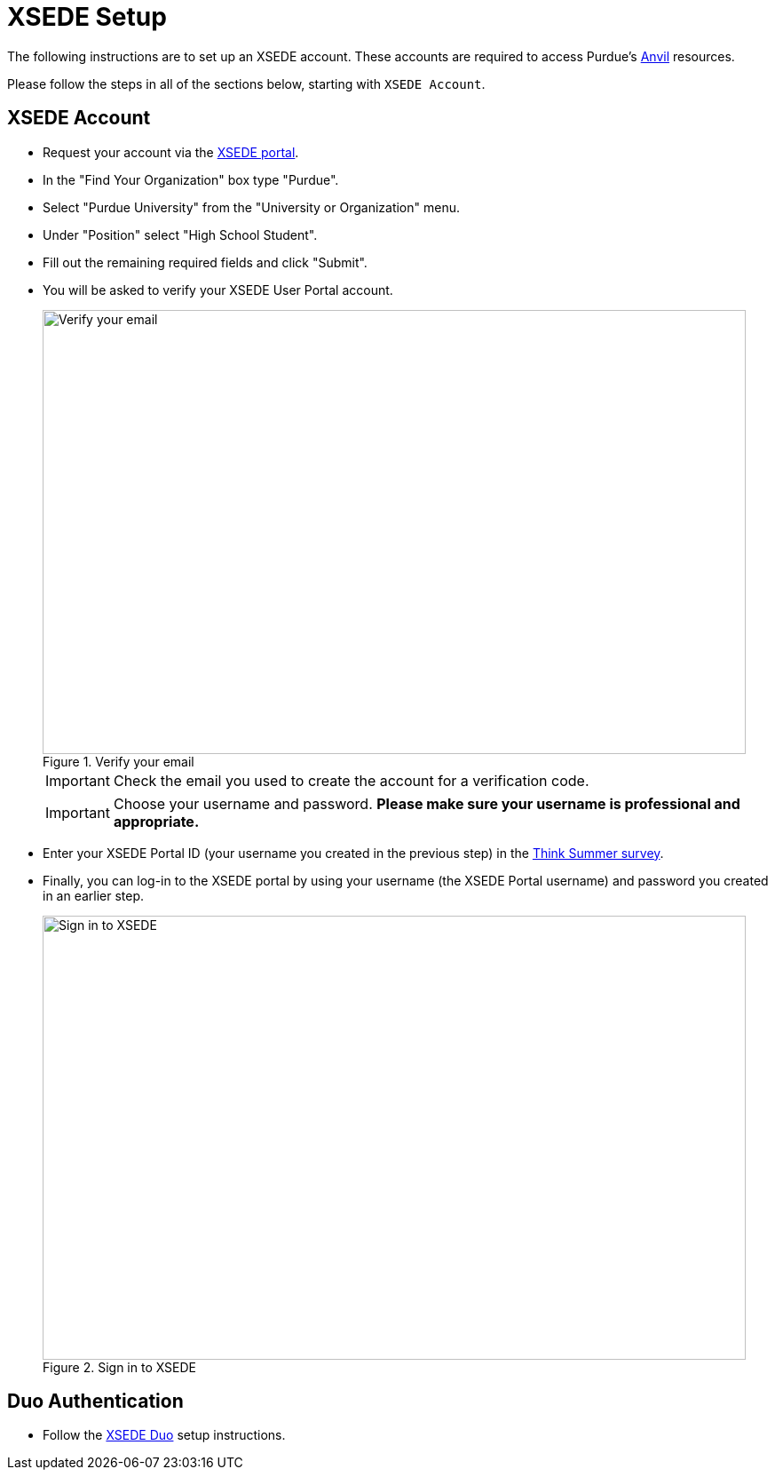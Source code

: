 = XSEDE Setup

The following instructions are to set up an XSEDE account. These accounts are required to access Purdue's https://www.rcac.purdue.edu/compute/anvil[Anvil] resources. 

Please follow the steps in all of the sections below, starting with `XSEDE Account`.

== XSEDE Account

* Request your account via the https://portal.xsede.org/my-xsede?p_p_id=58&p_p_lifecycle=0&p_p_state=maximized&p_p_mode=view&_58_struts_action=%2Flogin%2Fcreate_account[XSEDE portal]. 
* In the "Find Your Organization" box type "Purdue". 
* Select "Purdue University" from the "University or Organization" menu. 
* Under "Position" select "High School Student". 
* Fill out the remaining required fields and click "Submit". 
* You will be asked to verify your XSEDE User Portal account.
+
image::verify.png[Verify your email, width=792, height=500, loading=lazy, title="Verify your email"]
+
[IMPORTANT]
====
Check the email you used to create the account for a verification code.
====
+ 
[IMPORTANT]
====
Choose your username and password. **Please make sure your username is professional and appropriate.**
====
+
* Enter your XSEDE Portal ID (your username you created in the previous step) in the https://purdue.ca1.qualtrics.com/jfe/form/SV_9SODzjLouCoiKnI[Think Summer survey]. 
* Finally, you can log-in to the XSEDE portal by using your username (the XSEDE Portal username) and password you created in an earlier step.
+
image::enter_portal.png[Sign in to XSEDE, width=792, height=500, loading=lazy, title="Sign in to XSEDE"]

== Duo Authentication

* Follow the https://portal.xsede.org/mfa#enroll[XSEDE Duo] setup instructions. 

